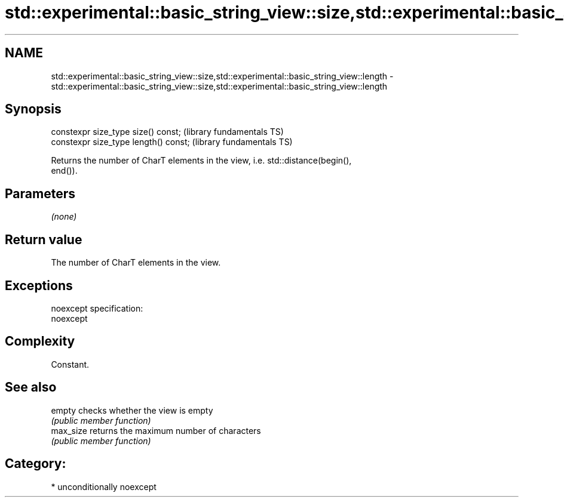 .TH std::experimental::basic_string_view::size,std::experimental::basic_string_view::length 3 "Nov 25 2015" "2.1 | http://cppreference.com" "C++ Standard Libary"
.SH NAME
std::experimental::basic_string_view::size,std::experimental::basic_string_view::length \- std::experimental::basic_string_view::size,std::experimental::basic_string_view::length

.SH Synopsis
   constexpr size_type size() const;    (library fundamentals TS)
   constexpr size_type length() const;  (library fundamentals TS)

   Returns the number of CharT elements in the view, i.e. std::distance(begin(),
   end()).

.SH Parameters

   \fI(none)\fP

.SH Return value

   The number of CharT elements in the view.

.SH Exceptions

   noexcept specification:  
   noexcept
     

.SH Complexity

   Constant.

.SH See also

   empty    checks whether the view is empty
            \fI(public member function)\fP 
   max_size returns the maximum number of characters
            \fI(public member function)\fP 

.SH Category:

     * unconditionally noexcept
